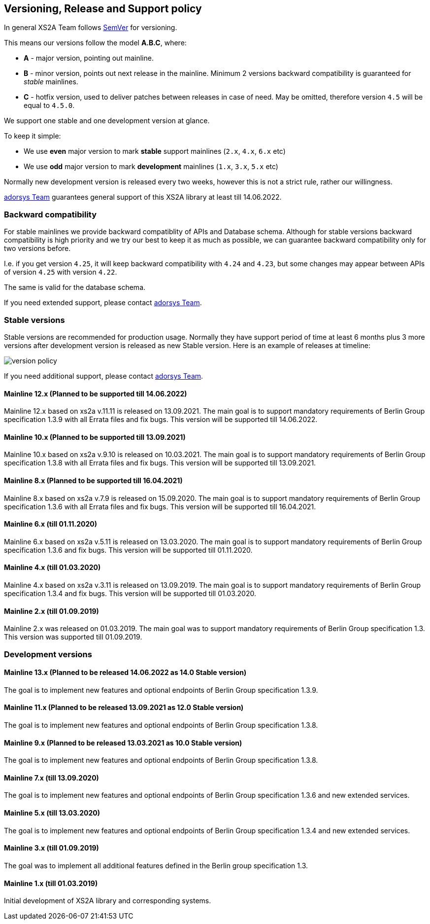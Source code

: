:imagesdir: images

== Versioning, Release and Support policy

In general XS2A Team follows http://semver.org/[SemVer] for versioning.

This means our versions follow the model *A.B.C*, where:

* *A* - major version, pointing out mainline.
* *B* - minor version, points out next release in the mainline. Minimum 2 versions backward compatibility is guaranteed for _stable_ mainlines.
* *C* - hotfix version, used to deliver patches between releases in case of need. May be omitted, therefore version `4.5` will be equal to `4.5.0`.

We support one stable and one development version at glance.

To keep it simple:

* We use *even* major version to mark *stable* support mainlines (`2.x`, `4.x`, `6.x` etc)
* We use *odd* major version to mark *development* mainlines (`1.x`, `3.x`, `5.x` etc)

Normally new development version is released every two weeks, however this is not a strict rule, rather our willingness.

https://adorsys.de/kontakt/[adorsys Team] guarantees general support of this XS2A library at least till 14.06.2022.

[discrete]
=== Backward compatibility

For stable mainlines we provide backward compatiblity of APIs and Database schema.
Although for stable versions backward compatibility is high priority and we try our best to keep it as much as possible,
we can guarantee backward compatibility only for two versions before.

I.e. if you get version `4.25`, it will keep backward compatibility with `4.24` and `4.23`,
but some changes may appear between APIs of version `4.25` with version `4.22`.

The same is valid for the database schema.

If you need extended support, please contact https://adorsys.de/kontakt/[adorsys Team].

=== Stable versions

Stable versions are recommended for production usage. Normally they have support period of time at least 6 months plus 3 more versions after development version is released as new Stable version.
Here is an example of releases at timeline:

image::xs2a-version-policy.png[version policy]

If you need additional support, please contact https://adorsys.de/kontakt/[adorsys Team].

==== Mainline 12.x (Planned to be supported till 14.06.2022)

Mainline 12.x based on xs2a v.11.11 is released on 13.09.2021. The main goal is to support mandatory requirements of Berlin Group specification 1.3.9 with all Errata files and fix bugs.
This version will be supported till 14.06.2022.

==== Mainline 10.x (Planned to be supported till 13.09.2021)

Mainline 10.x based on xs2a v.9.10 is released on 10.03.2021. The main goal is to support mandatory requirements of Berlin Group specification 1.3.8 with all Errata files and fix bugs.
This version will be supported till 13.09.2021.

==== Mainline 8.x (Planned to be supported till 16.04.2021)

Mainline 8.x based on xs2a v.7.9 is released on 15.09.2020. The main goal is to support mandatory requirements of Berlin Group specification 1.3.6 with all Errata files and fix bugs.
This version will be supported till 16.04.2021.

==== Mainline 6.x (till 01.11.2020)

Mainline 6.x based on xs2a v.5.11 is released on 13.03.2020. The main goal is to support mandatory requirements of Berlin Group specification 1.3.6 and fix bugs.
This version will be supported till 01.11.2020.

==== Mainline 4.x (till 01.03.2020)

Mainline 4.x based on xs2a v.3.11 is released on 13.09.2019. The main goal is to support mandatory requirements of Berlin Group specification 1.3.4 and fix bugs.
This version will be supported till 01.03.2020.

==== Mainline 2.x (till 01.09.2019)

Mainline 2.x was released on 01.03.2019. The main goal was to support mandatory requirements of Berlin Group specification 1.3.
This version was supported till 01.09.2019.

=== Development versions

==== Mainline 13.x (Planned to be released 14.06.2022 as 14.0 Stable version)

The goal is to implement new features and optional endpoints of Berlin Group specification 1.3.9.

==== Mainline 11.x (Planned to be released 13.09.2021 as 12.0 Stable version)

The goal is to implement new features and optional endpoints of Berlin Group specification 1.3.8.

==== Mainline 9.x (Planned to be released 13.03.2021 as 10.0 Stable version)

The goal is to implement new features and optional endpoints of Berlin Group specification 1.3.8.

==== Mainline 7.x (till 13.09.2020)

The goal is to implement new features and optional endpoints of Berlin Group specification 1.3.6 and new extended services.

==== Mainline 5.x (till 13.03.2020)

The goal is to implement new features and optional endpoints of Berlin Group specification 1.3.4 and new extended services.

==== Mainline 3.x (till 01.09.2019)

The goal was to implement all additional features defined in the Berlin group specification 1.3.

==== Mainline 1.x (till 01.03.2019)

Initial development of XS2A library and corresponding systems.
